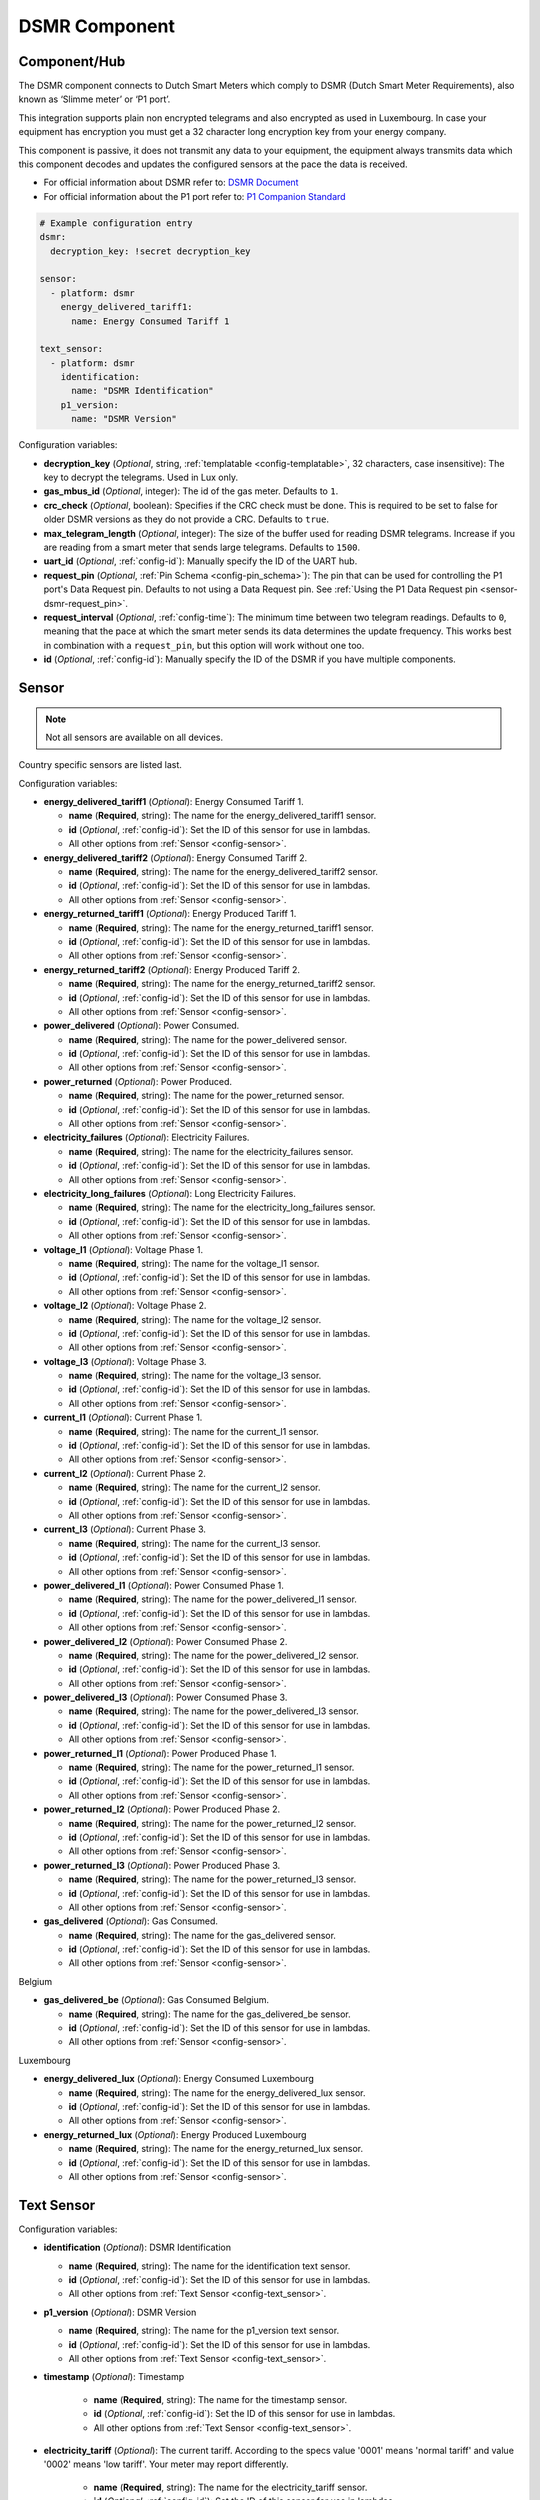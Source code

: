 DSMR Component
==============

.. seo::
    :description: Instructions for setting up DSMR Meter component in ESPHome.
    :image: dsmr.svg

Component/Hub
-------------

The DSMR component connects to Dutch Smart Meters which comply to DSMR (Dutch Smart Meter
Requirements), also known as ‘Slimme meter’ or ‘P1 port’.

This integration supports plain non encrypted telegrams and also encrypted as used in Luxembourg.
In case your equipment has encryption you must get a 32 character long encryption key from your energy company.

This component is passive, it does not transmit any data to your equipment, the equipment always transmits
data which this component decodes and updates the configured sensors at the pace the data is received.

- For official information about DSMR refer to: `DSMR Document <https://www.netbeheernederland.nl/dossiers/slimme-meter-15>`__
- For official information about the P1 port refer to: `P1 Companion Standard <https://www.netbeheernederland.nl/_upload/Files/Slimme_meter_15_a727fce1f1.pdf>`__

.. code-block:: yaml

    # Example configuration entry
    dsmr:
      decryption_key: !secret decryption_key

    sensor:
      - platform: dsmr
        energy_delivered_tariff1:
          name: Energy Consumed Tariff 1

    text_sensor:
      - platform: dsmr
        identification:
          name: "DSMR Identification"
        p1_version:
          name: "DSMR Version"


Configuration variables:

- **decryption_key** (*Optional*, string, :ref:`templatable <config-templatable>`, 32 characters, case insensitive):
  The key to decrypt the telegrams. Used in Lux only.
- **gas_mbus_id** (*Optional*, integer): The id of the gas meter. Defaults to ``1``.
- **crc_check** (*Optional*, boolean): Specifies if the CRC check must be done. This is required to be set to false for
  older DSMR versions as they do not provide a CRC. Defaults to ``true``.
- **max_telegram_length** (*Optional*, integer): The size of the buffer used for reading DSMR telegrams. Increase
  if you are reading from a smart meter that sends large telegrams. Defaults to ``1500``.
- **uart_id** (*Optional*, :ref:`config-id`): Manually specify the ID of the UART hub.
- **request_pin** (*Optional*, :ref:`Pin Schema <config-pin_schema>`): The pin that can be used for controlling
  the P1 port's Data Request pin. Defaults to not using a Data Request pin.
  See :ref:`Using the P1 Data Request pin <sensor-dsmr-request_pin>`. 
- **request_interval** (*Optional*, :ref:`config-time`): The minimum time between two telegram readings.
  Defaults to ``0``, meaning that the pace at which the smart meter sends its data determines the update frequency.
  This works best in combination with a ``request_pin``, but this option will work without one too.
- **id** (*Optional*, :ref:`config-id`): Manually specify the ID of the DSMR if you have multiple components.

Sensor
------

.. note:: Not all sensors are available on all devices.

Country specific sensors are listed last.

Configuration variables:

- **energy_delivered_tariff1** (*Optional*): Energy Consumed Tariff 1.

  - **name** (**Required**, string): The name for the energy_delivered_tariff1 sensor.
  - **id** (*Optional*, :ref:`config-id`): Set the ID of this sensor for use in lambdas.
  - All other options from :ref:`Sensor <config-sensor>`.

- **energy_delivered_tariff2** (*Optional*): Energy Consumed Tariff 2.

  - **name** (**Required**, string): The name for the energy_delivered_tariff2 sensor.
  - **id** (*Optional*, :ref:`config-id`): Set the ID of this sensor for use in lambdas.
  - All other options from :ref:`Sensor <config-sensor>`.

- **energy_returned_tariff1** (*Optional*): Energy Produced Tariff 1.

  - **name** (**Required**, string): The name for the energy_returned_tariff1 sensor.
  - **id** (*Optional*, :ref:`config-id`): Set the ID of this sensor for use in lambdas.
  - All other options from :ref:`Sensor <config-sensor>`.

- **energy_returned_tariff2** (*Optional*): Energy Produced Tariff 2.

  - **name** (**Required**, string): The name for the energy_returned_tariff2 sensor.
  - **id** (*Optional*, :ref:`config-id`): Set the ID of this sensor for use in lambdas.
  - All other options from :ref:`Sensor <config-sensor>`.

- **power_delivered** (*Optional*): Power Consumed.

  - **name** (**Required**, string): The name for the power_delivered sensor.
  - **id** (*Optional*, :ref:`config-id`): Set the ID of this sensor for use in lambdas.
  - All other options from :ref:`Sensor <config-sensor>`.

- **power_returned** (*Optional*): Power Produced.

  - **name** (**Required**, string): The name for the power_returned sensor.
  - **id** (*Optional*, :ref:`config-id`): Set the ID of this sensor for use in lambdas.
  - All other options from :ref:`Sensor <config-sensor>`.

- **electricity_failures** (*Optional*): Electricity Failures.

  - **name** (**Required**, string): The name for the electricity_failures sensor.
  - **id** (*Optional*, :ref:`config-id`): Set the ID of this sensor for use in lambdas.
  - All other options from :ref:`Sensor <config-sensor>`.

- **electricity_long_failures** (*Optional*): Long Electricity Failures.

  - **name** (**Required**, string): The name for the electricity_long_failures sensor.
  - **id** (*Optional*, :ref:`config-id`): Set the ID of this sensor for use in lambdas.
  - All other options from :ref:`Sensor <config-sensor>`.

- **voltage_l1** (*Optional*): Voltage Phase 1.

  - **name** (**Required**, string): The name for the voltage_l1 sensor.
  - **id** (*Optional*, :ref:`config-id`): Set the ID of this sensor for use in lambdas.
  - All other options from :ref:`Sensor <config-sensor>`.

- **voltage_l2** (*Optional*): Voltage Phase 2.

  - **name** (**Required**, string): The name for the voltage_l2 sensor.
  - **id** (*Optional*, :ref:`config-id`): Set the ID of this sensor for use in lambdas.
  - All other options from :ref:`Sensor <config-sensor>`.

- **voltage_l3** (*Optional*): Voltage Phase 3.

  - **name** (**Required**, string): The name for the voltage_l3 sensor.
  - **id** (*Optional*, :ref:`config-id`): Set the ID of this sensor for use in lambdas.
  - All other options from :ref:`Sensor <config-sensor>`.

- **current_l1** (*Optional*): Current Phase 1.

  - **name** (**Required**, string): The name for the current_l1 sensor.
  - **id** (*Optional*, :ref:`config-id`): Set the ID of this sensor for use in lambdas.
  - All other options from :ref:`Sensor <config-sensor>`.

- **current_l2** (*Optional*): Current Phase 2.

  - **name** (**Required**, string): The name for the current_l2 sensor.
  - **id** (*Optional*, :ref:`config-id`): Set the ID of this sensor for use in lambdas.
  - All other options from :ref:`Sensor <config-sensor>`.

- **current_l3** (*Optional*): Current Phase 3.

  - **name** (**Required**, string): The name for the current_l3 sensor.
  - **id** (*Optional*, :ref:`config-id`): Set the ID of this sensor for use in lambdas.
  - All other options from :ref:`Sensor <config-sensor>`.

- **power_delivered_l1** (*Optional*): Power Consumed Phase 1.

  - **name** (**Required**, string): The name for the power_delivered_l1 sensor.
  - **id** (*Optional*, :ref:`config-id`): Set the ID of this sensor for use in lambdas.
  - All other options from :ref:`Sensor <config-sensor>`.

- **power_delivered_l2** (*Optional*): Power Consumed Phase 2.

  - **name** (**Required**, string): The name for the power_delivered_l2 sensor.
  - **id** (*Optional*, :ref:`config-id`): Set the ID of this sensor for use in lambdas.
  - All other options from :ref:`Sensor <config-sensor>`.

- **power_delivered_l3** (*Optional*): Power Consumed Phase 3.

  - **name** (**Required**, string): The name for the power_delivered_l3 sensor.
  - **id** (*Optional*, :ref:`config-id`): Set the ID of this sensor for use in lambdas.
  - All other options from :ref:`Sensor <config-sensor>`.

- **power_returned_l1** (*Optional*): Power Produced Phase 1.

  - **name** (**Required**, string): The name for the power_returned_l1 sensor.
  - **id** (*Optional*, :ref:`config-id`): Set the ID of this sensor for use in lambdas.
  - All other options from :ref:`Sensor <config-sensor>`.

- **power_returned_l2** (*Optional*): Power Produced Phase 2.

  - **name** (**Required**, string): The name for the power_returned_l2 sensor.
  - **id** (*Optional*, :ref:`config-id`): Set the ID of this sensor for use in lambdas.
  - All other options from :ref:`Sensor <config-sensor>`.

- **power_returned_l3** (*Optional*): Power Produced Phase 3.

  - **name** (**Required**, string): The name for the power_returned_l3 sensor.
  - **id** (*Optional*, :ref:`config-id`): Set the ID of this sensor for use in lambdas.
  - All other options from :ref:`Sensor <config-sensor>`.

- **gas_delivered** (*Optional*): Gas Consumed.

  - **name** (**Required**, string): The name for the gas_delivered sensor.
  - **id** (*Optional*, :ref:`config-id`): Set the ID of this sensor for use in lambdas.
  - All other options from :ref:`Sensor <config-sensor>`.

Belgium

- **gas_delivered_be** (*Optional*): Gas Consumed Belgium.

  - **name** (**Required**, string): The name for the gas_delivered_be sensor.
  - **id** (*Optional*, :ref:`config-id`): Set the ID of this sensor for use in lambdas.
  - All other options from :ref:`Sensor <config-sensor>`.

Luxembourg

- **energy_delivered_lux** (*Optional*): Energy Consumed Luxembourg

  - **name** (**Required**, string): The name for the energy_delivered_lux sensor.
  - **id** (*Optional*, :ref:`config-id`): Set the ID of this sensor for use in lambdas.
  - All other options from :ref:`Sensor <config-sensor>`.

- **energy_returned_lux** (*Optional*): Energy Produced Luxembourg

  - **name** (**Required**, string): The name for the energy_returned_lux sensor.
  - **id** (*Optional*, :ref:`config-id`): Set the ID of this sensor for use in lambdas.
  - All other options from :ref:`Sensor <config-sensor>`.

Text Sensor
-----------

Configuration variables:

- **identification** (*Optional*): DSMR Identification

  - **name** (**Required**, string): The name for the identification text sensor.
  - **id** (*Optional*, :ref:`config-id`): Set the ID of this sensor for use in lambdas.
  - All other options from :ref:`Text Sensor <config-text_sensor>`.

- **p1_version** (*Optional*): DSMR Version

  - **name** (**Required**, string): The name for the p1_version text sensor.
  - **id** (*Optional*, :ref:`config-id`): Set the ID of this sensor for use in lambdas.
  - All other options from :ref:`Text Sensor <config-text_sensor>`.

- **timestamp** (*Optional*): Timestamp

   - **name** (**Required**, string): The name for the timestamp sensor.
   - **id** (*Optional*, :ref:`config-id`): Set the ID of this sensor for use in lambdas.
   - All other options from :ref:`Text Sensor <config-text_sensor>`.

- **electricity_tariff** (*Optional*): The current tariff. According to the specs value
  '0001' means 'normal tariff' and value '0002' means 'low tariff'. Your meter may report differently.

   - **name** (**Required**, string): The name for the electricity_tariff sensor.
   - **id** (*Optional*, :ref:`config-id`): Set the ID of this sensor for use in lambdas.
   - All other options from :ref:`Text Sensor <config-text_sensor>`.

- **electricity_failure_log** (*Optional*): Electricity Failure Log

   - **name** (**Required**, string): The name for the electricity_failure_log sensor.
   - **id** (*Optional*, :ref:`config-id`): Set the ID of this sensor for use in lambdas.
   - All other options from :ref:`Text Sensor <config-text_sensor>`.

- **message_short** (*Optional*): Message Short

   - **name** (**Required**, string): The name for the message_short sensor.
   - **id** (*Optional*, :ref:`config-id`): Set the ID of this sensor for use in lambdas.
   - All other options from :ref:`Text Sensor <config-text_sensor>`.

- **message_long** (*Optional*): Message Long

   - **name** (**Required**, string): The name for the message_long sensor.
   - **id** (*Optional*, :ref:`config-id`): Set the ID of this sensor for use in lambdas.
   - All other options from :ref:`Text Sensor <config-text_sensor>`.

- **gas_equipment_id** (*Optional*): Gas Equipment ID.

   - **name** (**Required**, string): The name for the gas_equipment_id sensor.
   - **id** (*Optional*, :ref:`config-id`): Set the ID of this sensor for use in lambdas.
   - All other options from :ref:`Text Sensor <config-text_sensor>`.

- **water_equipment_id** (*Optional*): Water Equipment ID

   - **name** (**Required**, string): The name for the water_equipment_id sensor.
   - **id** (*Optional*, :ref:`config-id`): Set the ID of this sensor for use in lambdas.
   - All other options from :ref:`Text Sensor <config-text_sensor>`.

- **sub_equipment_id** (*Optional*): Sub Equipment ID

   - **name** (**Required**, string): The name for the sub_equipment_id sensor.
   - **id** (*Optional*, :ref:`config-id`): Set the ID of this sensor for use in lambdas.
   - All other options from :ref:`Text Sensor <config-text_sensor>`.

- **gas_delivered_text** (*Optional*): A text sensor which unformatted gas data. You need to
  apply a custom parsing of this value depending on your meter format.

  - **name** (**Required**, string): The name for the p1_version text sensor.
  - **id** (*Optional*, :ref:`config-id`): Set the ID of this sensor for use in lambdas.
  - All other options from :ref:`Text Sensor <config-text_sensor>`.

Belgium

- **p1_version_be** (*Optional*): DSMR Version Belgium

  - **name** (**Required**, string): The name for the p1_version_be text sensor.
  - **id** (*Optional*, :ref:`config-id`): Set the ID of this sensor for use in lambdas.
  - All other options from :ref:`Text Sensor <config-text_sensor>`.

Older DSMR meters support
-------------------------

Version 2.2 is supported with the following configuration:

.. code-block:: yaml

    # Custom uart settings for DSMR v2.2
    uart:
      baud_rate: 9600
      data_bits: 7
      parity: NONE
      stop_bits: 1

    dsmr:
      crc_check: false

    sensor:
      - platform: dsmr
        energy_delivered_tariff1:
          name: dsmr_energy_delivered_tariff1
        energy_delivered_lux:
          name: dsmr_energy_delivered_tarifflux

    text_sensor:
      - platform: dsmr
        identification:
          name: "dsmr_identification"
        p1_version:
          name: "dsmr_p1_version"
        gas_delivered_text:
          name: "gas delivered raw"


.. _sensor-dsmr-request_pin:                                                                                                  

P1 Data Request pin
-------------------

From the P1 companion guide: The P1 port is activated (start sending data) by setting "Data Request" line high
(to +5V). While receiving data, the requesting OSM must keep the "Data Request" line activated (set to +5V).
To stop receiving data OSM needs to drop "Data Request" line (set it to "high impedance" mode). Data transfer
will stop immediately in such case.

**Advantages when using a request pin:**

- After reading a telegram, the dsmr component will stop the data transfer until the telegram has been
  fully processed. This separates retrieving and processing data and can thus be seen as a form of
  hardware flow control.
- The interval at which sensor readings must be updated can be controlled cleanly by only starting a data
  transfer when needed. This configuration option ``request_interval`` can be used to define this interval.

**Required hardware support**

Many DSMR reader circuits link the +5V pin of the P1 port directly to its Data Request pin. Doing this will
make the smart meter send telegrams at a pace as defined by the smart meter firmware. For example many
DSMR v5 meters will send a telegram every second.
*Circuits that use this type of wiring cannot make use of the* ``request_pin`` *option.*

However, when a circuit is used that allows switching the Data Request pin between +5V and high impedance
mode from a GPIO, then this GPIO can be configured as the ``request_pin``.

Best results have been achieved by using an optocoupler circuit to handle the switching. Direct GPIO output
or a transistor-based circuit are not feasible options. Here's an example circuit design:

.. figure:: images/dsmr-request-pin-circuit-example.png

.. _sensor-dsmr-improving_reader_results:                                                                                                  

Improving reader results
------------------------

When telegrams are sometimes missed or when you get a lot of CRC errors, then you might have to do some
changes to get better reader results.

It is recommended to set the ``rx_buffer_size`` option of the UART bus to at least the maximum telegram size,
which defaults to 1500 bytes. The default UART read buffer is quite small an can easily overflow, causing
bytes of data getting lost.

.. code-block:: yaml

    # Example configuration
    uart:
      pin: D7
      baud_rate: 115200
      rx_buffer_size: 1700

    dsmr:
      max_telegram_length: 1700

It's best when a hardware UART is used for reading the P1 data. Whether or not hardware UART is used can
be checked in the config dump that you get when connecting to the API logger. Example logging output:

.. code-block:: text

    [02:38:37][C][uart.arduino_esp8266:095]: UART Bus:
    [02:38:37][C][uart.arduino_esp8266:097]:   RX Pin: GPIO13
    [02:38:37][C][uart.arduino_esp8266:099]:   RX Buffer Size: 1500
    [02:38:37][C][uart.arduino_esp8266:101]:   Baud Rate: 115200 baud
    [02:38:37][C][uart.arduino_esp8266:102]:   Data Bits: 8
    [02:38:37][C][uart.arduino_esp8266:103]:   Parity: NONE
    [02:38:37][C][uart.arduino_esp8266:104]:   Stop bits: 1
    [02:38:37][C][uart.arduino_esp8266:106]:   Using hardware serial interface.
                                               ^^^^^^^^^^^^^^^^^^^^^^^^^^^^^^^^

When using an ESP8266, then GPIO13 (e.g. pin D7 on a D1 Mini) can be used for hardware RX. However, to
actually make it work, serial logging must be disabled to keep the hardware UART available for D7.

.. code-block:: yaml

    # Example configuration for ESP8266
    logger:
      baud_rate: 0
      level: DEBUG

    uart:
      pin: GPIO13
      baud_rate: 115200

See Also
--------

- :apiref:`dsmr/dsmr.h`
- :ghedit:`Edit`
